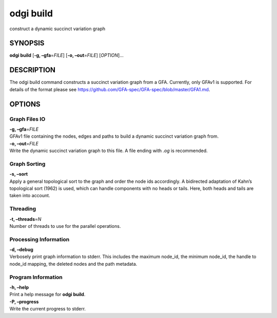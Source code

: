 .. _odgi build:

#########
odgi build
#########

construct a dynamic succinct variation graph

SYNOPSIS
========

**odgi build** [**-g, –gfa**\ =\ *FILE*] [**-o, –out**\ =\ *FILE*]
[*OPTION*]…

DESCRIPTION
===========

The odgi build command constructs a succinct variation graph from a
GFA. Currently, only GFAv1 is supported. For details of the format please
see https://github.com/GFA-spec/GFA-spec/blob/master/GFA1.md.

OPTIONS
=======

Graph Files IO
--------------

| **-g, –gfa**\ =\ *FILE*
| GFAv1 file containing the nodes, edges and paths to build a dynamic
  succinct variation graph from.

| **-o, –out**\ =\ *FILE*
| Write the dynamic succinct variation graph to this file. A file ending
  with *.og* is recommended.

Graph Sorting
-------------

| **-s, –sort**
| Apply a general topological sort to the graph and order the node ids
  accordingly. A bidirected adaptation of Kahn’s topological sort (1962)
  is used, which can handle components with no heads or tails. Here,
  both heads and tails are taken into account.

Threading
---------

| **-t, –threads**\ =\ *N*
| Number of threads to use for the parallel operations.

Processing Information
----------------------

| **-d, –debug**
| Verbosely print graph information to stderr. This includes the maximum
  node_id, the minimum node_id, the handle to node_id mapping, the
  deleted nodes and the path metadata.

Program Information
-------------------

| **-h, –help**
| Print a help message for **odgi build**.

| **-P, –progress**
| Write the current progress to stderr.

..
	EXIT STATUS
	===========

	| **0**
	| Success.

	| **1**
	| Failure (syntax or usage error; parameter error; file processing
	  failure; unexpected error).

	BUGS
	====

	Refer to the **odgi** issue tracker at
	https://github.com/pangenome/odgi/issues.
